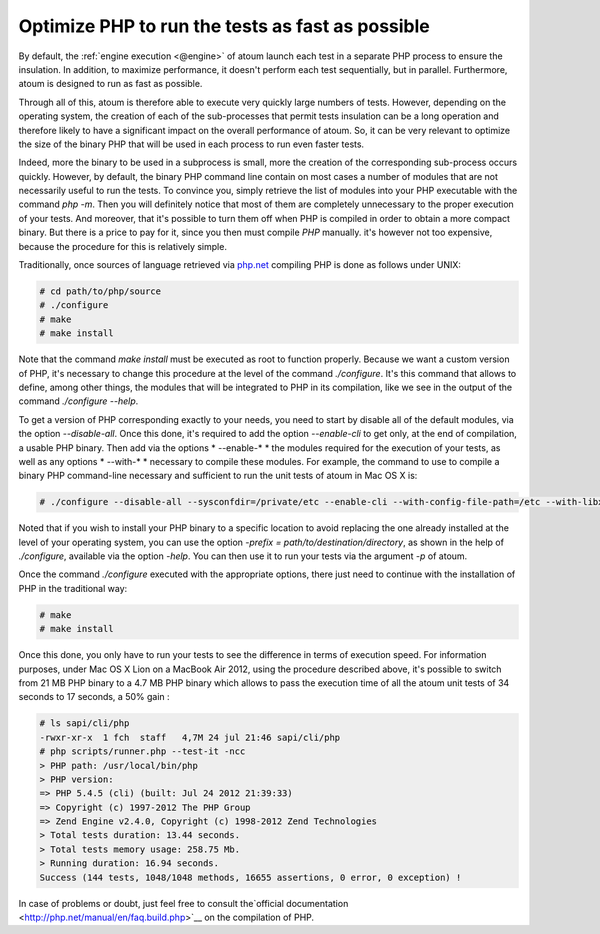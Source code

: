 

.. _cookbook_optimiser_php:

Optimize PHP to run the tests as fast as possible
*************************************************

By default, the :ref:`engine execution <@engine>` of atoum launch each test in a separate PHP process to ensure the insulation. In addition, to maximize performance, it doesn't perform each test sequentially, but in parallel. Furthermore, atoum is designed to run as fast as possible.

Through all of this, atoum is therefore able to execute very quickly large numbers of tests. However, depending on the operating system, the creation of each of the sub-processes that permit tests insulation can be a long operation and therefore likely to have a significant impact on the overall performance of atoum. So, it can be very relevant to optimize the size of the binary PHP that will be used in each process to run even faster tests.

Indeed, more the binary to be used in a subprocess is small, more the creation of the corresponding sub-process occurs quickly. However, by default, the binary PHP command line contain on most cases a number of modules that are not necessarily useful to run the tests. To convince you, simply retrieve the list of modules into your PHP executable with the command *php -m*. Then you will definitely notice that most of them are completely unnecessary to the proper execution of your tests. And moreover, that it's possible to turn them off when PHP is compiled in order to obtain a more compact binary. But there is a price to pay for it, since you then must compile *PHP* manually. it's however not too expensive, because the procedure for this is relatively simple.

Traditionally, once sources of language retrieved via `php.net <http://www.php.net/>`_ compiling PHP is done as follows under UNIX:

.. code-block:: shell

	# cd path/to/php/source
	# ./configure
	# make
	# make install

Note that the command *make install* must be executed as root to function properly. Because we want a custom version of PHP, it's necessary to change this procedure at the level of the command *./configure*. It's this command that allows to define, among other things, the modules that will be integrated to PHP in its compilation, like we see in the output of the command *./configure --help*.

To get a version of PHP corresponding exactly to your needs, you need to start by disable all of the default modules, via the option *--disable-all*. Once this done, it's required to add the option *--enable-cli* to get only, at the end of compilation, a usable PHP binary. Then add via the options * --enable-* * the modules required for the execution of your tests, as well as any options * --with-* * necessary to compile these modules. For example, the command to use to compile a binary PHP command-line necessary and sufficient to run the unit tests of atoum in Mac OS X is:

.. code-block:: shell

	# ./configure --disable-all --sysconfdir=/private/etc --enable-cli --with-config-file-path=/etc --with-libxml-dir=/usr  --with-pcre-regex --enable-phar --enable-hash --enable-json --enable-libxml --enable-session --enable-tokenizer --enable-posix --enable-dom


Noted that if you wish to install your PHP binary to a specific location to avoid replacing the one already installed at the level of your operating system, you can use the option *-prefix = path/to/destination/directory*, as shown in the help of *./configure*, available via the option *-help*. You can then use it to run your tests via the argument *-p* of atoum.

Once the command *./configure* executed with the appropriate options, there just need to continue with the installation of PHP in the traditional way:

.. code-block:: shell

	# make
	# make install


Once this done, you only have to run your tests to see the difference in terms of execution speed. For information purposes, under Mac OS X Lion on a MacBook Air 2012, using the procedure described above, it's possible to switch from 21 MB PHP binary to a 4.7 MB PHP binary which allows to pass the execution time of all the atoum unit tests of 34 seconds to 17 seconds, a 50% gain :

.. code-block:: shell

	# ls sapi/cli/php
	-rwxr-xr-x  1 fch  staff   4,7M 24 jul 21:46 sapi/cli/php
	# php scripts/runner.php --test-it -ncc
	> PHP path: /usr/local/bin/php
	> PHP version:
	=> PHP 5.4.5 (cli) (built: Jul 24 2012 21:39:33)
	=> Copyright (c) 1997-2012 The PHP Group
	=> Zend Engine v2.4.0, Copyright (c) 1998-2012 Zend Technologies
	> Total tests duration: 13.44 seconds.
	> Total tests memory usage: 258.75 Mb.
	> Running duration: 16.94 seconds.
	Success (144 tests, 1048/1048 methods, 16655 assertions, 0 error, 0 exception) !


In case of problems or doubt, just feel free to consult the`official documentation  <http://php.net/manual/en/faq.build.php>`__ on the compilation of PHP.
